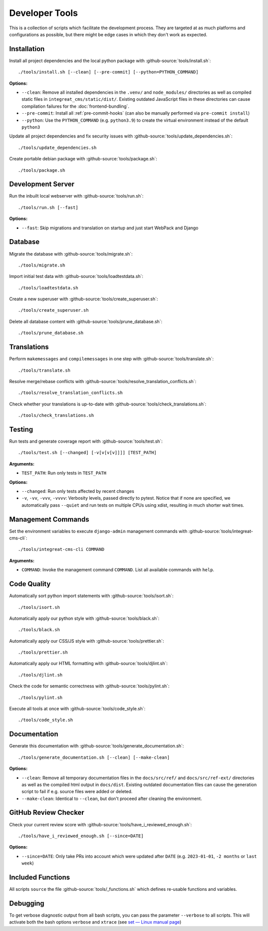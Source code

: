 ***************
Developer Tools
***************

This is a collection of scripts which facilitate the development process.
They are targeted at as much platforms and configurations as possible, but there might be edge cases in which they don't work as expected.


Installation
============

Install all project dependencies and the local python package with :github-source:`tools/install.sh`::

    ./tools/install.sh [--clean] [--pre-commit] [--python=PYTHON_COMMAND]

**Options:**

* ``--clean``: Remove all installed dependencies in the ``.venv/`` and ``node_modules/`` directories as well as compiled
  static files in ``integreat_cms/static/dist/``. Existing outdated JavaScript files in these directories can cause compilation
  failures for the :doc:`frontend-bundling`.

* ``--pre-commit``: Install all :ref:`pre-commit-hooks` (can also be manually performed via ``pre-commit install``)

* ``--python``: Use the ``PYTHON_COMMAND`` (e.g. ``python3.9``) to create the virtual environment instead of the default ``python3``

Update all project dependencies and fix security issues with :github-source:`tools/update_dependencies.sh`::

    ./tools/update_dependencies.sh

Create portable debian package with :github-source:`tools/package.sh`::

    ./tools/package.sh


Development Server
==================

Run the inbuilt local webserver with :github-source:`tools/run.sh`::

    ./tools/run.sh [--fast]

**Options:**

* ``--fast``: Skip migrations and translation on startup and just start WebPack and Django


Database
========

Migrate the database with :github-source:`tools/migrate.sh`::

    ./tools/migrate.sh

Import initial test data with :github-source:`tools/loadtestdata.sh`::

    ./tools/loadtestdata.sh

Create a new superuser with :github-source:`tools/create_superuser.sh`::

    ./tools/create_superuser.sh

Delete all database content with :github-source:`tools/prune_database.sh`::

    ./tools/prune_database.sh


.. _translations:

Translations
============

Perform ``makemessages`` and ``compilemessages`` in one step with :github-source:`tools/translate.sh`::

    ./tools/translate.sh

Resolve merge/rebase conflicts with :github-source:`tools/resolve_translation_conflicts.sh`::

    ./tools/resolve_translation_conflicts.sh

Check whether your translations is up-to-date with :github-source:`tools/check_translations.sh`::

    ./tools/check_translations.sh


Testing
=======

Run tests and generate coverage report with :github-source:`tools/test.sh`::

    ./tools/test.sh [--changed] [-v[v[v[v]]]] [TEST_PATH]

**Arguments:**

* ``TEST_PATH``: Run only tests in ``TEST_PATH``

**Options:**

* ``--changed``: Run only tests affected by recent changes

* ``-v``, ``-vv``, ``-vvv``, ``-vvvv``: Verbosity levels, passed directly to pytest.
  Notice that if none are specified, we automatically pass ``--quiet``
  and run tests on multiple CPUs using xdist, resulting in much shorter wait times.


.. _management-command-tool:

Management Commands
===================

Set the environment variables to execute ``django-admin`` management commands
with :github-source:`tools/integreat-cms-cli`::

    ./tools/integreat-cms-cli COMMAND

**Arguments:**

* ``COMMAND``: Invoke the management command ``COMMAND``. List all available commands with ``help``.


Code Quality
============

Automatically sort python import statements with :github-source:`tools/isort.sh`::

    ./tools/isort.sh

Automatically apply our python style with :github-source:`tools/black.sh`::

    ./tools/black.sh

Automatically apply our CSS/JS style with :github-source:`tools/prettier.sh`::

    ./tools/prettier.sh

Automatically apply our HTML formatting with :github-source:`tools/djlint.sh`::

    ./tools/djlint.sh

Check the code for semantic correctness with :github-source:`tools/pylint.sh`::

    ./tools/pylint.sh

Execute all tools at once with :github-source:`tools/code_style.sh`::

    ./tools/code_style.sh


Documentation
=============

Generate this documentation with :github-source:`tools/generate_documentation.sh`::

    ./tools/generate_documentation.sh [--clean] [--make-clean]

**Options:**

* ``--clean``: Remove all temporary documentation files in the ``docs/src/ref/`` and ``docs/src/ref-ext/``
  directories as well as the compiled html output in ``docs/dist``. Existing outdated documentation files can cause the
  generation script to fail if e.g. source files were added or deleted.
* ``--make-clean``: Identical to ``--clean``, but don't proceed after cleaning the environment.


GitHub Review Checker
=====================

Check your current review score with :github-source:`tools/have_i_reviewed_enough.sh`::

    ./tools/have_i_reviewed_enough.sh [--since=DATE]

**Options:**

* ``--since=DATE``: Only take PRs into account which were updated after ``DATE`` (e.g. ``2023-01-01``, ``-2 months`` or ``last week``)


Included Functions
==================

All scripts ``source`` the file :github-source:`tools/_functions.sh` which defines re-usable functions and variables.


Debugging
=========

To get verbose diagnostic output from all bash scripts, you can pass the parameter ``--verbose`` to all scripts.
This will activate both the bash options ``verbose`` and ``xtrace`` (see `set — Linux manual page <https://man7.org/linux/man-pages/man1/set.1p.html>`_)
